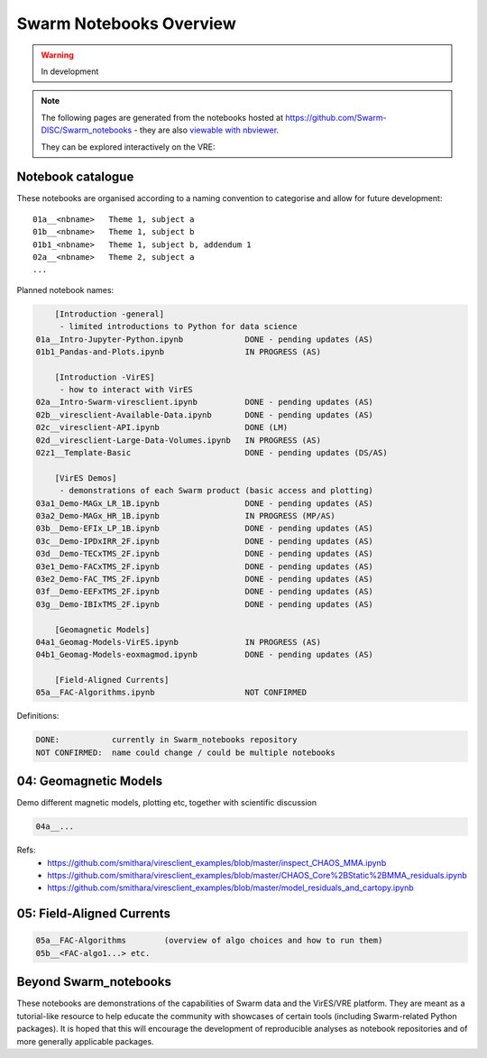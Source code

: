 Swarm Notebooks Overview
========================

.. warning::

  In development

.. note::

  The following pages are generated from the notebooks hosted at https://github.com/Swarm-DISC/Swarm_notebooks - they are also `viewable with nbviewer <https://nbviewer.jupyter.org/github/Swarm-DISC/Swarm_notebooks>`_.

  They can be explored interactively on the VRE:

  .. raw:: html

        <a href="https://vre.vires.services/user-redirect/lab/tree/shared/Swarm_notebooks/"
        target="_blank">
            <button type="button">
                <img src="_static/vre_python_logo.svg.png" width=40></img>
                Launch on VRE!
            </button>
        </a>


Notebook catalogue
------------------

These notebooks are organised according to a naming convention to categorise and allow for future development::

  01a__<nbname>   Theme 1, subject a
  01b__<nbname>   Theme 1, subject b
  01b1_<nbname>   Theme 1, subject b, addendum 1
  02a__<nbname>   Theme 2, subject a
  ...

Planned notebook names:

.. code-block:: none

      [Introduction -general]
       - limited introductions to Python for data science
  01a__Intro-Jupyter-Python.ipynb             DONE - pending updates (AS)
  01b1_Pandas-and-Plots.ipynb                 IN PROGRESS (AS)

      [Introduction -VirES]
       - how to interact with VirES
  02a__Intro-Swarm-viresclient.ipynb          DONE - pending updates (AS)
  02b__viresclient-Available-Data.ipynb       DONE - pending updates (AS)
  02c__viresclient-API.ipynb                  DONE (LM)
  02d__viresclient-Large-Data-Volumes.ipynb   IN PROGRESS (AS)
  02z1__Template-Basic                        DONE - pending updates (DS/AS)

      [VirES Demos]
       - demonstrations of each Swarm product (basic access and plotting)
  03a1_Demo-MAGx_LR_1B.ipynb                  DONE - pending updates (AS)
  03a2_Demo-MAGx_HR_1B.ipynb                  IN PROGRESS (MP/AS)
  03b__Demo-EFIx_LP_1B.ipynb                  DONE - pending updates (AS)
  03c__Demo-IPDxIRR_2F.ipynb                  DONE - pending updates (AS)
  03d__Demo-TECxTMS_2F.ipynb                  DONE - pending updates (AS)
  03e1_Demo-FACxTMS_2F.ipynb                  DONE - pending updates (AS)
  03e2_Demo-FAC_TMS_2F.ipynb                  DONE - pending updates (AS)
  03f__Demo-EEFxTMS_2F.ipynb                  DONE - pending updates (AS)
  03g__Demo-IBIxTMS_2F.ipynb                  DONE - pending updates (AS)

      [Geomagnetic Models]
  04a1_Geomag-Models-VirES.ipynb              IN PROGRESS (AS)
  04b1_Geomag-Models-eoxmagmod.ipynb          DONE - pending updates (AS)

      [Field-Aligned Currents]
  05a__FAC-Algorithms.ipynb                   NOT CONFIRMED

Definitions:

.. code-block:: none

  DONE:           currently in Swarm_notebooks repository
  NOT CONFIRMED:  name could change / could be multiple notebooks

04: Geomagnetic Models
----------------------
Demo different magnetic models, plotting etc, together with scientific discussion

.. code-block:: none

  04a__...

Refs:
  - https://github.com/smithara/viresclient_examples/blob/master/inspect_CHAOS_MMA.ipynb
  - https://github.com/smithara/viresclient_examples/blob/master/CHAOS_Core%2BStatic%2BMMA_residuals.ipynb
  - https://github.com/smithara/viresclient_examples/blob/master/model_residuals_and_cartopy.ipynb

05: Field-Aligned Currents
--------------------------
.. code-block:: none

  05a__FAC-Algorithms        (overview of algo choices and how to run them)
  05b__<FAC-algo1...> etc.



Beyond Swarm_notebooks
----------------------

These notebooks are demonstrations of the capabilities of Swarm data and the VirES/VRE platform. They are meant as a tutorial-like resource to help educate the community with showcases of certain tools (including Swarm-related Python packages). It is hoped that this will encourage the development of reproducible analyses as notebook repositories and of more generally applicable packages.
